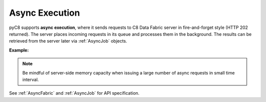 Async Execution
---------------

pyC8 supports **async execution**, where it sends requests to C8 Data Fabric
server in fire-and-forget style (HTTP 202 returned). The server places incoming
requests in its queue and processes them in the background. The results can be
retrieved from the server later via :ref:`AsyncJob` objects.

**Example:**

.. testcode::

    import time

    from c8 import (
        C8Client,
        C8QLQueryExecuteError,
        AsyncJobCancelError,
        AsyncJobClearError
    )

    # Initialize the C8 Data Fabric client.
    client = C8Client(protocol='https', host='MY-C8-EDGE-DATA-FABRIC-URL', port=443)

    # Connect to "test" fabric as tenant admin.
    fabric = client.fabric(tenant='mytenant', name='test', username='root', password='passwd')

    # Begin async execution. This returns an instance of AsyncFabric, a
    # fabric-level API wrapper tailored specifically for async execution.
    async_fabric = fabric.begin_async_execution(return_result=True)

    # Child wrappers are also tailored for async execution.
    async_c8ql = async_fabric.c8ql
    async_col = async_fabric.collection('students')

    # API execution context is always set to "async".
    assert async_fabric.context == 'async'
    assert async_c8ql.context == 'async'
    assert async_col.context == 'async'

    # On API execution, AsyncJob objects are returned instead of results.
    job1 = async_col.insert({'_key': 'Neal'})
    job2 = async_col.insert({'_key': 'Lily'})
    job3 = async_c8ql.execute('RETURN 100000')
    job4 = async_c8ql.execute('INVALID QUERY')  # Fails due to syntax error.

    # Retrieve the status of each async job.
    for job in [job1, job2, job3, job4]:
        # Job status can be "pending", "done" or "cancelled".
        assert job.status() in {'pending', 'done', 'cancelled'}

        # Let's wait until the jobs are finished.
        while job.status() != 'done':
            time.sleep(0.1)

    # Retrieve the results of successful jobs.
    metadata = job1.result()
    assert metadata['_id'] == 'students/Neal'

    metadata = job2.result()
    assert metadata['_id'] == 'students/Lily'

    cursor = job3.result()
    assert cursor.next() == 100000

    # If a job fails, the exception is propagated up during result retrieval.
    try:
        result = job4.result()
    except C8QLQueryExecuteError as err:
        assert err.http_code == 400
        assert err.error_code == 1501
        assert 'syntax error' in err.message

    # Cancel a job. Only pending jobs still in queue may be cancelled.
    # Since job3 is done, there is nothing to cancel and an exception is raised.
    try:
        job3.cancel()
    except AsyncJobCancelError as err:
        assert err.message.endswith('job {} not found'.format(job3.id))

    # Clear the result of a job from C8 Data Fabric server to free up resources.
    # Result of job4 was removed from the server automatically upon retrieval,
    # so attempt to clear it raises an exception.
    try:
        job4.clear()
    except AsyncJobClearError as err:
        assert err.message.endswith('job {} not found'.format(job4.id))

    # List the IDs of the first 100 async jobs completed.
    fabric.async_jobs(status='done', count=100)

    # List the IDs of the first 100 async jobs still pending.
    fabric.async_jobs(status='pending', count=100)

    # Clear all async jobs still sitting on the server.
    fabric.clear_async_jobs()

.. note::
    Be mindful of server-side memory capacity when issuing a large number of
    async requests in small time interval.

See :ref:`AsyncFabric` and :ref:`AsyncJob` for API specification.
